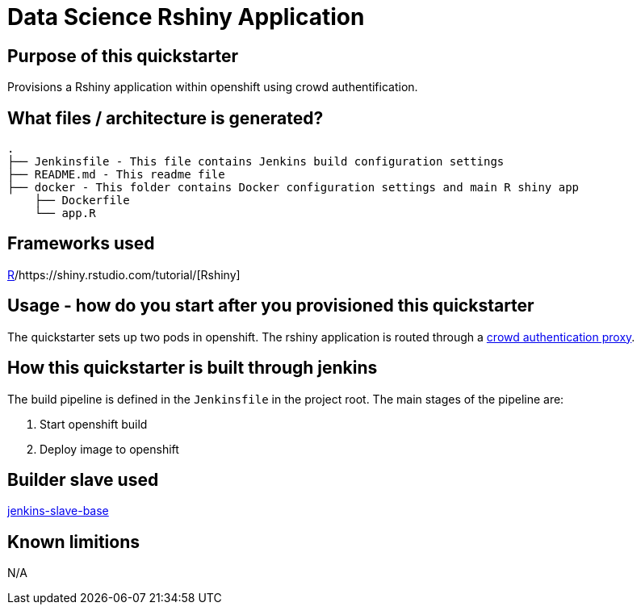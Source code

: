 = Data Science Rshiny Application

== Purpose of this quickstarter

Provisions a Rshiny application within openshift using crowd authentification.

== What files / architecture is generated?

----
.
├── Jenkinsfile - This file contains Jenkins build configuration settings
├── README.md - This readme file
├── docker - This folder contains Docker configuration settings and main R shiny app
    ├── Dockerfile
    └── app.R
----

== Frameworks used

https://www.tutorialspoint.com/r/index.htm[R]/https://shiny.rstudio.com/tutorial/[Rshiny]

== Usage - how do you start after you provisioned this quickstarter

The quickstarter sets up two pods in openshift. The rshiny application is routed through a https://github.com/opendevstack/ods-core/tree/master/shared-images/nginx-authproxy-crowd[crowd authentication proxy].

== How this quickstarter is built through jenkins

The build pipeline is defined in the `Jenkinsfile` in the project root. The main stages of the pipeline are:

. Start openshift build
. Deploy image to openshift

== Builder slave used

https://github.com/opendevstack/ods-core/tree/master/jenkins/slave-base[jenkins-slave-base]

== Known limitions

N/A
